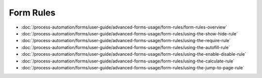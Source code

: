 Form Rules
==========

-  :doc:`/process-automation/forms/user-guide/advanced-forms-usage/form-rules/form-rules-overview`
-  :doc:`/process-automation/forms/user-guide/advanced-forms-usage/form-rules/using-the-show-hide-rule`
-  :doc:`/process-automation/forms/user-guide/advanced-forms-usage/form-rules/using-the-require-rule`
-  :doc:`/process-automation/forms/user-guide/advanced-forms-usage/form-rules/using-the-autofill-rule`
-  :doc:`/process-automation/forms/user-guide/advanced-forms-usage/form-rules/using-the-enable-disable-rule`
-  :doc:`/process-automation/forms/user-guide/advanced-forms-usage/form-rules/using-the-calculate-rule`
-  :doc:`/process-automation/forms/user-guide/advanced-forms-usage/form-rules/using-the-jump-to-page-rule`